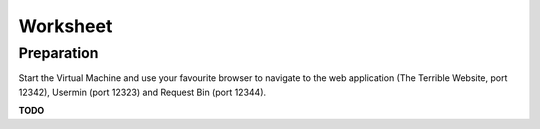 Worksheet
========================================================================

Preparation
___________

Start the Virtual Machine and use your favourite browser to navigate to the
web application (The Terrible Website,
port 12342), Usermin (port 12323) and Request Bin (port 12344).

**TODO**
